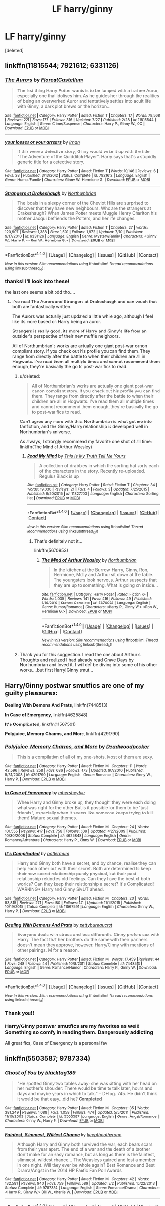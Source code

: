 #+TITLE: LF harry/ginny

* LF harry/ginny
:PROPERTIES:
:Score: 6
:DateUnix: 1470172368.0
:DateShort: 2016-Aug-03
:FlairText: Request
:END:
[deleted]


** linkffn(11815544; 7921612; 6331126)
:PROPERTIES:
:Author: PsychoGeek
:Score: 6
:DateUnix: 1470173030.0
:DateShort: 2016-Aug-03
:END:

*** [[http://www.fanfiction.net/s/11815544/1/][*/The Aurors/*]] by [[https://www.fanfiction.net/u/6993240/FloreatCastellum][/FloreatCastellum/]]

#+begin_quote
  The last thing Harry Potter wants is to be lumped with a trainee Auror, especially one that idolises him. As he guides her through the realities of being an overworked Auror and tentatively settles into adult life with Ginny, a dark plot brews on the horizon...
#+end_quote

^{/Site/: [[http://www.fanfiction.net/][fanfiction.net]] *|* /Category/: Harry Potter *|* /Rated/: Fiction T *|* /Chapters/: 17 *|* /Words/: 79,568 *|* /Reviews/: 221 *|* /Favs/: 177 *|* /Follows/: 316 *|* /Updated/: 7/27 *|* /Published/: 2/28 *|* /id/: 11815544 *|* /Language/: English *|* /Genre/: Crime/Suspense *|* /Characters/: Harry P., Ginny W., OC *|* /Download/: [[http://www.ff2ebook.com/old/ffn-bot/index.php?id=11815544&source=ff&filetype=epub][EPUB]] or [[http://www.ff2ebook.com/old/ffn-bot/index.php?id=11815544&source=ff&filetype=mobi][MOBI]]}

--------------

[[http://www.fanfiction.net/s/7921612/1/][*/your losses or your arrears/*]] by [[https://www.fanfiction.net/u/1335222/irnan][/irnan/]]

#+begin_quote
  If this were a detective story, Ginny would write it up with the title "The Adventure of the Quidditch Player". Harry says that's a stupidly generic title for a detective story.
#+end_quote

^{/Site/: [[http://www.fanfiction.net/][fanfiction.net]] *|* /Category/: Harry Potter *|* /Rated/: Fiction T *|* /Words/: 10,146 *|* /Reviews/: 6 *|* /Favs/: 28 *|* /Published/: 3/13/2012 *|* /Status/: Complete *|* /id/: 7921612 *|* /Language/: English *|* /Genre/: Humor/Family *|* /Characters/: Ginny W., Hermione G. *|* /Download/: [[http://www.ff2ebook.com/old/ffn-bot/index.php?id=7921612&source=ff&filetype=epub][EPUB]] or [[http://www.ff2ebook.com/old/ffn-bot/index.php?id=7921612&source=ff&filetype=mobi][MOBI]]}

--------------

[[http://www.fanfiction.net/s/6331126/1/][*/Strangers at Drakeshaugh/*]] by [[https://www.fanfiction.net/u/2132422/Northumbrian][/Northumbrian/]]

#+begin_quote
  The locals in a sleepy corner of the Cheviot Hills are surprised to discover that they have new neighbours. Who are the strangers at Drakeshaugh? When James Potter meets Muggle Henry Charlton his mother Jacqui befriends the Potters, and her life changes.
#+end_quote

^{/Site/: [[http://www.fanfiction.net/][fanfiction.net]] *|* /Category/: Harry Potter *|* /Rated/: Fiction T *|* /Chapters/: 27 *|* /Words/: 120,907 *|* /Reviews/: 1,388 *|* /Favs/: 1,501 *|* /Follows/: 1,972 *|* /Updated/: 7/10 *|* /Published/: 9/17/2010 *|* /id/: 6331126 *|* /Language/: English *|* /Genre/: Mystery/Family *|* /Characters/: <Ginny W., Harry P.> <Ron W., Hermione G.> *|* /Download/: [[http://www.ff2ebook.com/old/ffn-bot/index.php?id=6331126&source=ff&filetype=epub][EPUB]] or [[http://www.ff2ebook.com/old/ffn-bot/index.php?id=6331126&source=ff&filetype=mobi][MOBI]]}

--------------

*FanfictionBot*^{1.4.0} *|* [[[https://github.com/tusing/reddit-ffn-bot/wiki/Usage][Usage]]] | [[[https://github.com/tusing/reddit-ffn-bot/wiki/Changelog][Changelog]]] | [[[https://github.com/tusing/reddit-ffn-bot/issues/][Issues]]] | [[[https://github.com/tusing/reddit-ffn-bot/][GitHub]]] | [[[https://www.reddit.com/message/compose?to=tusing][Contact]]]

^{/New in this version: Slim recommendations using/ ffnbot!slim! /Thread recommendations using/ linksub(thread_id)!}
:PROPERTIES:
:Author: FanfictionBot
:Score: 2
:DateUnix: 1470173080.0
:DateShort: 2016-Aug-03
:END:


*** thanks! I'll look into these!

the last one seems a bit odd tho....
:PROPERTIES:
:Author: kemistreekat
:Score: 2
:DateUnix: 1470185151.0
:DateShort: 2016-Aug-03
:END:

**** I've read The Aurors and Strangers at Drakeshaugh and can vouch that both are fantastically written.

The Aurors was actually just updated a little while ago, although I feel like its more based on Harry being an auror.

Strangers is really good, its more of Harry and Ginny's life from an outsider's perspective of their new muffle neighbors.

All of Northumbrian's works are actually one giant post-war canon compliant story. If you check out his profile you can find them. They range from directly after the battle to when their children are all in Hogwarts. I've read them all multiple times and cannot recommend them enough, they're basically the go to post-war fics to read.
:PROPERTIES:
:Author: addicted_to_reddit_
:Score: 3
:DateUnix: 1470189920.0
:DateShort: 2016-Aug-03
:END:

***** u/deleted:
#+begin_quote
  All of Northumbrian's works are actually one giant post-war canon compliant story. If you check out his profile you can find them. They range from directly after the battle to when their children are all in Hogwarts. I've read them all multiple times and cannot recommend them enough, they're basically the go to post-war fics to read.
#+end_quote

Can't agree any more with this. Northumbrian is what got me into fanfiction, and the Ginny/Harry relationship is developed well in Northumbrian's universe.

As always, I strongly recommend my favorite one shot of all time: linkffn(The Mind of Arthur Weasley)
:PROPERTIES:
:Score: 3
:DateUnix: 1470198891.0
:DateShort: 2016-Aug-03
:END:

****** [[http://www.fanfiction.net/s/11327703/1/][*/Read My Mind/*]] by [[https://www.fanfiction.net/u/6066133/This-is-My-Truth-Tell-Me-Yours][/This is My Truth Tell Me Yours/]]

#+begin_quote
  A collection of drabbles in which the sorting hat sorts each of the characters in the story. Recently re-uploaded. Regulus Black is up
#+end_quote

^{/Site/: [[http://www.fanfiction.net/][fanfiction.net]] *|* /Category/: Harry Potter *|* /Rated/: Fiction T *|* /Chapters/: 34 *|* /Words/: 19,030 *|* /Reviews/: 21 *|* /Favs/: 4 *|* /Follows/: 3 *|* /Updated/: 7/25/2015 *|* /Published/: 6/20/2015 *|* /id/: 11327703 *|* /Language/: English *|* /Characters/: Sorting Hat *|* /Download/: [[http://www.ff2ebook.com/old/ffn-bot/index.php?id=11327703&source=ff&filetype=epub][EPUB]] or [[http://www.ff2ebook.com/old/ffn-bot/index.php?id=11327703&source=ff&filetype=mobi][MOBI]]}

--------------

*FanfictionBot*^{1.4.0} *|* [[[https://github.com/tusing/reddit-ffn-bot/wiki/Usage][Usage]]] | [[[https://github.com/tusing/reddit-ffn-bot/wiki/Changelog][Changelog]]] | [[[https://github.com/tusing/reddit-ffn-bot/issues/][Issues]]] | [[[https://github.com/tusing/reddit-ffn-bot/][GitHub]]] | [[[https://www.reddit.com/message/compose?to=tusing][Contact]]]

^{/New in this version: Slim recommendations using/ ffnbot!slim! /Thread recommendations using/ linksub(thread_id)!}
:PROPERTIES:
:Author: FanfictionBot
:Score: 1
:DateUnix: 1470198926.0
:DateShort: 2016-Aug-03
:END:

******* That's definitely not it...

linkffn(5670953)
:PROPERTIES:
:Score: 1
:DateUnix: 1470202895.0
:DateShort: 2016-Aug-03
:END:

******** [[http://www.fanfiction.net/s/5670953/1/][*/The Mind of Arthur Weasley/*]] by [[https://www.fanfiction.net/u/2132422/Northumbrian][/Northumbrian/]]

#+begin_quote
  In the kitchen at the Burrow, Harry, Ginny, Ron, Hermione, Molly and Arthur sit down at the table. The youngsters look nervous. Arthur suspects that they are up to something. What is going on inside...
#+end_quote

^{/Site/: [[http://www.fanfiction.net/][fanfiction.net]] *|* /Category/: Harry Potter *|* /Rated/: Fiction K+ *|* /Words/: 4,035 *|* /Reviews/: 141 *|* /Favs/: 416 *|* /Follows/: 49 *|* /Published/: 1/16/2010 *|* /Status/: Complete *|* /id/: 5670953 *|* /Language/: English *|* /Genre/: Humor/Romance *|* /Characters/: <Harry P., Ginny W.> <Ron W., Hermione G.> *|* /Download/: [[http://www.ff2ebook.com/old/ffn-bot/index.php?id=5670953&source=ff&filetype=epub][EPUB]] or [[http://www.ff2ebook.com/old/ffn-bot/index.php?id=5670953&source=ff&filetype=mobi][MOBI]]}

--------------

*FanfictionBot*^{1.4.0} *|* [[[https://github.com/tusing/reddit-ffn-bot/wiki/Usage][Usage]]] | [[[https://github.com/tusing/reddit-ffn-bot/wiki/Changelog][Changelog]]] | [[[https://github.com/tusing/reddit-ffn-bot/issues/][Issues]]] | [[[https://github.com/tusing/reddit-ffn-bot/][GitHub]]] | [[[https://www.reddit.com/message/compose?to=tusing][Contact]]]

^{/New in this version: Slim recommendations using/ ffnbot!slim! /Thread recommendations using/ linksub(thread_id)!}
:PROPERTIES:
:Author: FanfictionBot
:Score: 1
:DateUnix: 1470202908.0
:DateShort: 2016-Aug-03
:END:


***** Thank you for this suggestion. I read the one about Arthur's Thoughts and realized I had already read Grave Days by Northumbrian and loved it. I will def be diving into some of his other works....but first Harry!Ginny smut...
:PROPERTIES:
:Author: kemistreekat
:Score: 1
:DateUnix: 1470786291.0
:DateShort: 2016-Aug-10
:END:


** Harry/Ginny postwar smutfics are one of my guilty pleasures:

*Dealing With Demons And Prats*, linkffn(7448513)

*In Case of Emergency*, linkffn(4625848)

*It's Complicated*, linkffn(11567591)

*Polyjuice, Memory Charms, and More*, linkffn(4291790)
:PROPERTIES:
:Author: InquisitorCOC
:Score: 3
:DateUnix: 1470177725.0
:DateShort: 2016-Aug-03
:END:

*** [[http://www.fanfiction.net/s/4291790/1/][*/Polyjuice, Memory Charms, and More/*]] by [[https://www.fanfiction.net/u/386600/Deadwoodpecker][/Deadwoodpecker/]]

#+begin_quote
  This is a compilation of all of my one-shots. Most of them are sexy.
#+end_quote

^{/Site/: [[http://www.fanfiction.net/][fanfiction.net]] *|* /Category/: Harry Potter *|* /Rated/: Fiction M *|* /Chapters/: 11 *|* /Words/: 42,596 *|* /Reviews/: 258 *|* /Favs/: 686 *|* /Follows/: 473 *|* /Updated/: 9/7/2010 *|* /Published/: 5/31/2008 *|* /id/: 4291790 *|* /Language/: English *|* /Genre/: Romance *|* /Characters/: Ginny W., Harry P. *|* /Download/: [[http://www.ff2ebook.com/old/ffn-bot/index.php?id=4291790&source=ff&filetype=epub][EPUB]] or [[http://www.ff2ebook.com/old/ffn-bot/index.php?id=4291790&source=ff&filetype=mobi][MOBI]]}

--------------

[[http://www.fanfiction.net/s/4625848/1/][*/In Case of Emergency/*]] by [[https://www.fanfiction.net/u/1570348/mhersheybar][/mhersheybar/]]

#+begin_quote
  When Harry and Ginny broke up, they thought they were each doing what was right for the other But is it possible for them to be "just friends", especially when it seems like someone keeps trying to kill them? Mature sexual themes.
#+end_quote

^{/Site/: [[http://www.fanfiction.net/][fanfiction.net]] *|* /Category/: Harry Potter *|* /Rated/: Fiction M *|* /Chapters/: 24 *|* /Words/: 101,555 *|* /Reviews/: 417 *|* /Favs/: 758 *|* /Follows/: 309 *|* /Updated/: 4/27/2009 *|* /Published/: 10/30/2008 *|* /Status/: Complete *|* /id/: 4625848 *|* /Language/: English *|* /Genre/: Romance/Adventure *|* /Characters/: Harry P., Ginny W. *|* /Download/: [[http://www.ff2ebook.com/old/ffn-bot/index.php?id=4625848&source=ff&filetype=epub][EPUB]] or [[http://www.ff2ebook.com/old/ffn-bot/index.php?id=4625848&source=ff&filetype=mobi][MOBI]]}

--------------

[[http://www.fanfiction.net/s/11567591/1/][*/It's Complicated/*]] by [[https://www.fanfiction.net/u/1864945/pottermum][/pottermum/]]

#+begin_quote
  Harry and Ginny both have a secret, and by chance, realise they can help each other out with their secret. Both are determined to keep their new secret relationship purely physical, but their past relationship rekindles old feelings. Can they have the best of both worlds? Can they keep their relationship a secret? It's Complicated! WARNING* Harry and Ginny SMUT ahead.
#+end_quote

^{/Site/: [[http://www.fanfiction.net/][fanfiction.net]] *|* /Category/: Harry Potter *|* /Rated/: Fiction M *|* /Chapters/: 20 *|* /Words/: 53,815 *|* /Reviews/: 271 *|* /Favs/: 180 *|* /Follows/: 141 *|* /Updated/: 11/11/2015 *|* /Published/: 10/19/2015 *|* /Status/: Complete *|* /id/: 11567591 *|* /Language/: English *|* /Characters/: Ginny W., Harry P. *|* /Download/: [[http://www.ff2ebook.com/old/ffn-bot/index.php?id=11567591&source=ff&filetype=epub][EPUB]] or [[http://www.ff2ebook.com/old/ffn-bot/index.php?id=11567591&source=ff&filetype=mobi][MOBI]]}

--------------

[[http://www.fanfiction.net/s/7448513/1/][*/Dealing With Demons And Prats/*]] by [[https://www.fanfiction.net/u/903609/pettybureaucrat][/pettybureaucrat/]]

#+begin_quote
  Everyone deals with stress and loss differently. Ginny prefers sex with Harry. The fact that her brothers do the same with their partners doesn't mean they approve, however. Harry/Ginny with mentions of other pairings. M for a reason.
#+end_quote

^{/Site/: [[http://www.fanfiction.net/][fanfiction.net]] *|* /Category/: Harry Potter *|* /Rated/: Fiction M *|* /Words/: 17,459 *|* /Reviews/: 44 *|* /Favs/: 248 *|* /Follows/: 44 *|* /Published/: 10/8/2011 *|* /Status/: Complete *|* /id/: 7448513 *|* /Language/: English *|* /Genre/: Romance/Humor *|* /Characters/: Harry P., Ginny W. *|* /Download/: [[http://www.ff2ebook.com/old/ffn-bot/index.php?id=7448513&source=ff&filetype=epub][EPUB]] or [[http://www.ff2ebook.com/old/ffn-bot/index.php?id=7448513&source=ff&filetype=mobi][MOBI]]}

--------------

*FanfictionBot*^{1.4.0} *|* [[[https://github.com/tusing/reddit-ffn-bot/wiki/Usage][Usage]]] | [[[https://github.com/tusing/reddit-ffn-bot/wiki/Changelog][Changelog]]] | [[[https://github.com/tusing/reddit-ffn-bot/issues/][Issues]]] | [[[https://github.com/tusing/reddit-ffn-bot/][GitHub]]] | [[[https://www.reddit.com/message/compose?to=tusing][Contact]]]

^{/New in this version: Slim recommendations using/ ffnbot!slim! /Thread recommendations using/ linksub(thread_id)!}
:PROPERTIES:
:Author: FanfictionBot
:Score: 1
:DateUnix: 1470177741.0
:DateShort: 2016-Aug-03
:END:


*** Thank you!!
:PROPERTIES:
:Author: kemistreekat
:Score: 1
:DateUnix: 1470185158.0
:DateShort: 2016-Aug-03
:END:


*** Harry/Ginny postwar smutfics are my favorites as well! Something so comfy in reading them. Dangerously addicting

All great fics, Case of Emergency is a personal fav
:PROPERTIES:
:Author: amoeba-tower
:Score: 1
:DateUnix: 1470190371.0
:DateShort: 2016-Aug-03
:END:


** linkffn(5503587; 9787334)
:PROPERTIES:
:Author: susire
:Score: 2
:DateUnix: 1470222741.0
:DateShort: 2016-Aug-03
:END:

*** [[http://www.fanfiction.net/s/5503587/1/][*/Ghost of You/*]] by [[https://www.fanfiction.net/u/2134103/blacktag189][/blacktag189/]]

#+begin_quote
  "He spotted Ginny two tables away; she was sitting with her head on her mother's shoulder: There would be time to talk later, hours and days and maybe years in which to talk." -- DH pg. 745. He didn't think it would be that easy...did he? **Completed**
#+end_quote

^{/Site/: [[http://www.fanfiction.net/][fanfiction.net]] *|* /Category/: Harry Potter *|* /Rated/: Fiction M *|* /Chapters/: 35 *|* /Words/: 381,249 *|* /Reviews/: 1,088 *|* /Favs/: 1,058 *|* /Follows/: 474 *|* /Updated/: 5/5/2011 *|* /Published/: 11/10/2009 *|* /Status/: Complete *|* /id/: 5503587 *|* /Language/: English *|* /Genre/: Angst/Romance *|* /Characters/: Ginny W., Harry P. *|* /Download/: [[http://www.ff2ebook.com/old/ffn-bot/index.php?id=5503587&source=ff&filetype=epub][EPUB]] or [[http://www.ff2ebook.com/old/ffn-bot/index.php?id=5503587&source=ff&filetype=mobi][MOBI]]}

--------------

[[http://www.fanfiction.net/s/9787334/1/][*/Faintest, Slimmest, Wildest Chance/*]] by [[https://www.fanfiction.net/u/2832915/keeptheotherone][/keeptheotherone/]]

#+begin_quote
  Although Harry and Ginny both survived the war, each bears scars from their year apart. The end of a war and the death of a brother don't make for an easy romance, but as long as there is the faintest, slimmest, wildest chance... The Weasleys gained and lost a member in one night. Will they ever be whole again? Best Romance and Best Drama/Angst in the 2014 HP Fanfic Fan Poll Awards
#+end_quote

^{/Site/: [[http://www.fanfiction.net/][fanfiction.net]] *|* /Category/: Harry Potter *|* /Rated/: Fiction M *|* /Chapters/: 42 *|* /Words/: 132,581 *|* /Reviews/: 940 *|* /Favs/: 759 *|* /Follows/: 589 *|* /Updated/: 3/2 *|* /Published/: 10/22/2013 *|* /Status/: Complete *|* /id/: 9787334 *|* /Language/: English *|* /Genre/: Romance/Drama *|* /Characters/: <Harry P., Ginny W.> Bill W., Charlie W. *|* /Download/: [[http://www.ff2ebook.com/old/ffn-bot/index.php?id=9787334&source=ff&filetype=epub][EPUB]] or [[http://www.ff2ebook.com/old/ffn-bot/index.php?id=9787334&source=ff&filetype=mobi][MOBI]]}

--------------

*FanfictionBot*^{1.4.0} *|* [[[https://github.com/tusing/reddit-ffn-bot/wiki/Usage][Usage]]] | [[[https://github.com/tusing/reddit-ffn-bot/wiki/Changelog][Changelog]]] | [[[https://github.com/tusing/reddit-ffn-bot/issues/][Issues]]] | [[[https://github.com/tusing/reddit-ffn-bot/][GitHub]]] | [[[https://www.reddit.com/message/compose?to=tusing][Contact]]]

^{/New in this version: Slim recommendations using/ ffnbot!slim! /Thread recommendations using/ linksub(thread_id)!}
:PROPERTIES:
:Author: FanfictionBot
:Score: 1
:DateUnix: 1470222755.0
:DateShort: 2016-Aug-03
:END:


** It's long but I like linkffn(6350739)
:PROPERTIES:
:Score: 1
:DateUnix: 1470175889.0
:DateShort: 2016-Aug-03
:END:

*** [[http://www.fanfiction.net/s/6350739/1/][*/Harry Potter After the War/*]] by [[https://www.fanfiction.net/u/1467604/PotterFanSteve][/PotterFanSteve/]]

#+begin_quote
  ATW takes up the Harry Potter story on the day after the end of the Battle of Hogwarts, and will continue the story through to the DH Epilogue, and probably beyond. Years One, Two, and Four are now Complete!
#+end_quote

^{/Site/: [[http://www.fanfiction.net/][fanfiction.net]] *|* /Category/: Harry Potter *|* /Rated/: Fiction T *|* /Chapters/: 39 *|* /Words/: 610,867 *|* /Reviews/: 327 *|* /Favs/: 876 *|* /Follows/: 564 *|* /Updated/: 4/25/2015 *|* /Published/: 9/25/2010 *|* /Status/: Complete *|* /id/: 6350739 *|* /Language/: English *|* /Genre/: Drama/Romance *|* /Characters/: Ginny W., Harry P. *|* /Download/: [[http://www.ff2ebook.com/old/ffn-bot/index.php?id=6350739&source=ff&filetype=epub][EPUB]] or [[http://www.ff2ebook.com/old/ffn-bot/index.php?id=6350739&source=ff&filetype=mobi][MOBI]]}

--------------

*FanfictionBot*^{1.4.0} *|* [[[https://github.com/tusing/reddit-ffn-bot/wiki/Usage][Usage]]] | [[[https://github.com/tusing/reddit-ffn-bot/wiki/Changelog][Changelog]]] | [[[https://github.com/tusing/reddit-ffn-bot/issues/][Issues]]] | [[[https://github.com/tusing/reddit-ffn-bot/][GitHub]]] | [[[https://www.reddit.com/message/compose?to=tusing][Contact]]]

^{/New in this version: Slim recommendations using/ ffnbot!slim! /Thread recommendations using/ linksub(thread_id)!}
:PROPERTIES:
:Author: FanfictionBot
:Score: 1
:DateUnix: 1470175938.0
:DateShort: 2016-Aug-03
:END:


** I'm in the long process of reading pretty much any Harry/Ginny post war fic that is generally canon compliant and at least 60k words. So far I've read 40 fics. Some are your typical, grieve after the battle but then they get together and live life, some are "they break up but then get back together a while later."

The funny thing is after reading 40 so far, the two best are still little0bird and northumbrian, which are the first two authors I read. Now if northumbrian would just complete all his longer stories...

I'll post as soon as I'm done.
:PROPERTIES:
:Author: goodlife23
:Score: 1
:DateUnix: 1470258437.0
:DateShort: 2016-Aug-04
:END:
